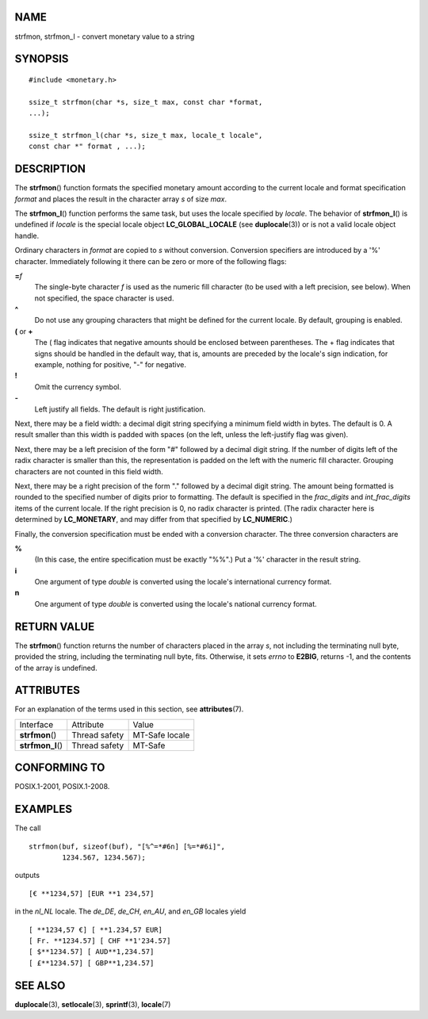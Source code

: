NAME
====

strfmon, strfmon_l - convert monetary value to a string

SYNOPSIS
========

::

   #include <monetary.h>

   ssize_t strfmon(char *s, size_t max, const char *format,
   ...);

   ssize_t strfmon_l(char *s, size_t max, locale_t locale",
   const char *" format , ...);

DESCRIPTION
===========

The **strfmon**\ () function formats the specified monetary amount
according to the current locale and format specification *format* and
places the result in the character array *s* of size *max*.

The **strfmon_l**\ () function performs the same task, but uses the
locale specified by *locale*. The behavior of **strfmon_l**\ () is
undefined if *locale* is the special locale object **LC_GLOBAL_LOCALE**
(see **duplocale**\ (3)) or is not a valid locale object handle.

Ordinary characters in *format* are copied to *s* without conversion.
Conversion specifiers are introduced by a '%' character. Immediately
following it there can be zero or more of the following flags:

**=**\ *f*
   The single-byte character *f* is used as the numeric fill character
   (to be used with a left precision, see below). When not specified,
   the space character is used.

**^**
   Do not use any grouping characters that might be defined for the
   current locale. By default, grouping is enabled.

**(** or **+**
   The ( flag indicates that negative amounts should be enclosed between
   parentheses. The + flag indicates that signs should be handled in the
   default way, that is, amounts are preceded by the locale's sign
   indication, for example, nothing for positive, "-" for negative.

**!**
   Omit the currency symbol.

**-**
   Left justify all fields. The default is right justification.

Next, there may be a field width: a decimal digit string specifying a
minimum field width in bytes. The default is 0. A result smaller than
this width is padded with spaces (on the left, unless the left-justify
flag was given).

Next, there may be a left precision of the form "#" followed by a
decimal digit string. If the number of digits left of the radix
character is smaller than this, the representation is padded on the left
with the numeric fill character. Grouping characters are not counted in
this field width.

Next, there may be a right precision of the form "." followed by a
decimal digit string. The amount being formatted is rounded to the
specified number of digits prior to formatting. The default is specified
in the *frac_digits* and *int_frac_digits* items of the current locale.
If the right precision is 0, no radix character is printed. (The radix
character here is determined by **LC_MONETARY**, and may differ from
that specified by **LC_NUMERIC**.)

Finally, the conversion specification must be ended with a conversion
character. The three conversion characters are

**%**
   (In this case, the entire specification must be exactly "%%".) Put a
   '%' character in the result string.

**i**
   One argument of type *double* is converted using the locale's
   international currency format.

**n**
   One argument of type *double* is converted using the locale's
   national currency format.

RETURN VALUE
============

The **strfmon**\ () function returns the number of characters placed in
the array *s*, not including the terminating null byte, provided the
string, including the terminating null byte, fits. Otherwise, it sets
*errno* to **E2BIG**, returns -1, and the contents of the array is
undefined.

ATTRIBUTES
==========

For an explanation of the terms used in this section, see
**attributes**\ (7).

================= ============= ==============
Interface         Attribute     Value
**strfmon**\ ()   Thread safety MT-Safe locale
**strfmon_l**\ () Thread safety MT-Safe
================= ============= ==============

CONFORMING TO
=============

POSIX.1-2001, POSIX.1-2008.

EXAMPLES
========

The call

::

   strfmon(buf, sizeof(buf), "[%^=*#6n] [%=*#6i]",
           1234.567, 1234.567);

outputs

::

   [€ **1234,57] [EUR **1 234,57]

in the *nl_NL* locale. The *de_DE*, *de_CH*, *en_AU*, and *en_GB*
locales yield

::

   [ **1234,57 €] [ **1.234,57 EUR]
   [ Fr. **1234.57] [ CHF **1'234.57]
   [ $**1234.57] [ AUD**1,234.57]
   [ £**1234.57] [ GBP**1,234.57]

SEE ALSO
========

**duplocale**\ (3), **setlocale**\ (3), **sprintf**\ (3),
**locale**\ (7)
